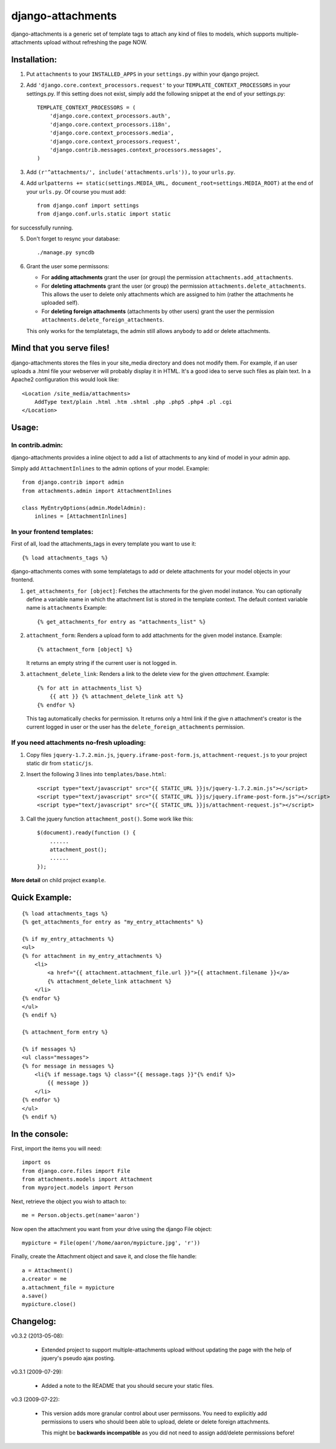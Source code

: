 ==================
django-attachments
==================

django-attachments is a generic set of template tags to attach any kind of
files to models, which supports multiple-attachments upload without refreshing
the page NOW.

Installation:
=============

1. Put ``attachments`` to your ``INSTALLED_APPS`` in your ``settings.py``
   within your django project.

2. Add ``'django.core.context_processors.request'`` to your ``TEMPLATE_CONTEXT_PROCESSORS``
   in your settings.py. If this setting does not exist, simply add the following
   snippet at the end of your settings.py::

    TEMPLATE_CONTEXT_PROCESSORS = (
        'django.core.context_processors.auth',
        'django.core.context_processors.i18n',
        'django.core.context_processors.media',
        'django.core.context_processors.request',
        'django.contrib.messages.context_processors.messages',
    )

3. Add ``(r'^attachments/', include('attachments.urls')),`` to your ``urls.py``.

4. Add ``urlpatterns += static(settings.MEDIA_URL, document_root=settings.MEDIA_ROOT)`` at the end of your ``urls.py``. Of course you must add::

    from django.conf import settings
    from django.conf.urls.static import static

for successfully running.

5. Don't forget to resync your database::

    ./manage.py syncdb

6. Grant the user some permissons:

   * For **adding attachments** grant the user (or group) the permission
     ``attachments.add_attachments``.

   * For **deleting attachments** grant the user (or group) the permission
     ``attachments.delete_attachments``. This allows the user to delete only
     attachments which are assigned to him (rather the attachments he uploaded self).

   * For **deleting foreign attachments** (attachments by other users) grant
     the user the permission ``attachments.delete_foreign_attachments``.

   This only works for the templatetags, the admin still allows anybody to add
   or delete attachments.

Mind that you serve files!
==========================

django-attachments stores the files in your site_media directory and does not modify
them. For example, if an user uploads a .html file your webserver will probably display
it in HTML. It's a good idea to serve such files as plain text. In a Apache2
configuration this would look like:: 

    <Location /site_media/attachments>
        AddType text/plain .html .htm .shtml .php .php5 .php4 .pl .cgi
    </Location>


Usage:
======

In contrib.admin:
-----------------

django-attachments provides a inline object to add a list of attachments to
any kind of model in your admin app.

Simply add ``AttachmentInlines`` to the admin options of your model. Example::

    from django.contrib import admin
    from attachments.admin import AttachmentInlines

    class MyEntryOptions(admin.ModelAdmin):
        inlines = [AttachmentInlines]

.. image:: http://cloud.github.com/downloads/bartTC/django-attachments/attachments_screenshot_admin.png

In your frontend templates:
---------------------------

First of all, load the attachments_tags in every template you want to use it::

    {% load attachments_tags %}
    
django-attachments comes with some templatetags to add or delete attachments
for your model objects in your frontend.

1. ``get_attachments_for [object]``: Fetches the attachments for the given
   model instance. You can optionally define a variable name in which the attachment
   list is stored in the template context. The default context variable name is
   ``attachments`` Example::
   
   {% get_attachments_for entry as "attachments_list" %}

2. ``attachment_form``: Renders a upload form to add attachments for the given
   model instance. Example::
   
    {% attachment_form [object] %}

   It returns an empty string if the current user is not logged in.

3. ``attachment_delete_link``: Renders a link to the delete view for the given
   *attachment*. Example::
   
    {% for att in attachments_list %}
        {{ att }} {% attachment_delete_link att %}
    {% endfor %}
    
   This tag automatically checks for permission. It returns only a html link if the
   give n attachment's creator is the current logged in user or the user has the 
   ``delete_foreign_attachments`` permission.

If you need attachments no-fresh uploading:
-------------------------------------------

1. Copy files ``jquery-1.7.2.min.js``, ``jquery.iframe-post-form.js``, ``attachment-request.js`` to your project static dir from ``static/js``.

2. Insert the following 3 lines into ``templates/base.html``::

    <script type="text/javascript" src="{{ STATIC_URL }}js/jquery-1.7.2.min.js"></script>
    <script type="text/javascript" src="{{ STATIC_URL }}js/jquery.iframe-post-form.js"></script>
    <script type="text/javascript" src="{{ STATIC_URL }}js/attachment-request.js"></script>

3. Call the jquery function ``attachment_post()``. Some work like this::

    $(document).ready(function () {
        ......
        attachment_post();
        ......
    });

**More detail** on child project ``example``.

Quick Example:
==============

::

    {% load attachments_tags %}
    {% get_attachments_for entry as "my_entry_attachments" %}
    
    {% if my_entry_attachments %}
    <ul>
    {% for attachment in my_entry_attachments %}
        <li>
            <a href="{{ attachment.attachment_file.url }}">{{ attachment.filename }}</a>
            {% attachment_delete_link attachment %}
        </li>
    {% endfor %}
    </ul>
    {% endif %}

    {% attachment_form entry %}

    {% if messages %}
    <ul class="messages">
    {% for message in messages %}
        <li{% if message.tags %} class="{{ message.tags }}"{% endif %}>
            {{ message }}
        </li>
    {% endfor %}
    </ul>
    {% endif %}

In the console:
===============

First, import the items you will need::

    import os
    from django.core.files import File
    from attachments.models import Attachment
    from myproject.models import Person

Next, retrieve the object you wish to attach to::

    me = Person.objects.get(name='aaron')

Now open the attachment you want from your drive using the django File object::

    mypicture = File(open('/home/aaron/mypicture.jpg', 'r'))

Finally, create the Attachment object and save it, and close the file handle::

    a = Attachment()
    a.creator = me
    a.attachment_file = mypicture
    a.save()
    mypicture.close()

Changelog:
==========
v0.3.2 (2013-05-08):

    * Extended project to support multiple-attachments upload without updating the page with
      the help of jquery's pseudo ajax posting.

v0.3.1 (2009-07-29):

    * Added a note to the README that you should secure your static files.

v0.3 (2009-07-22):

    * This version adds more granular control about user permissons. You need
      to explicitly add permissions to users who should been able to upload,
      delete or delete foreign attachments. 

      This might be **backwards incompatible** as you did not need to assign add/delete
      permissions before!
